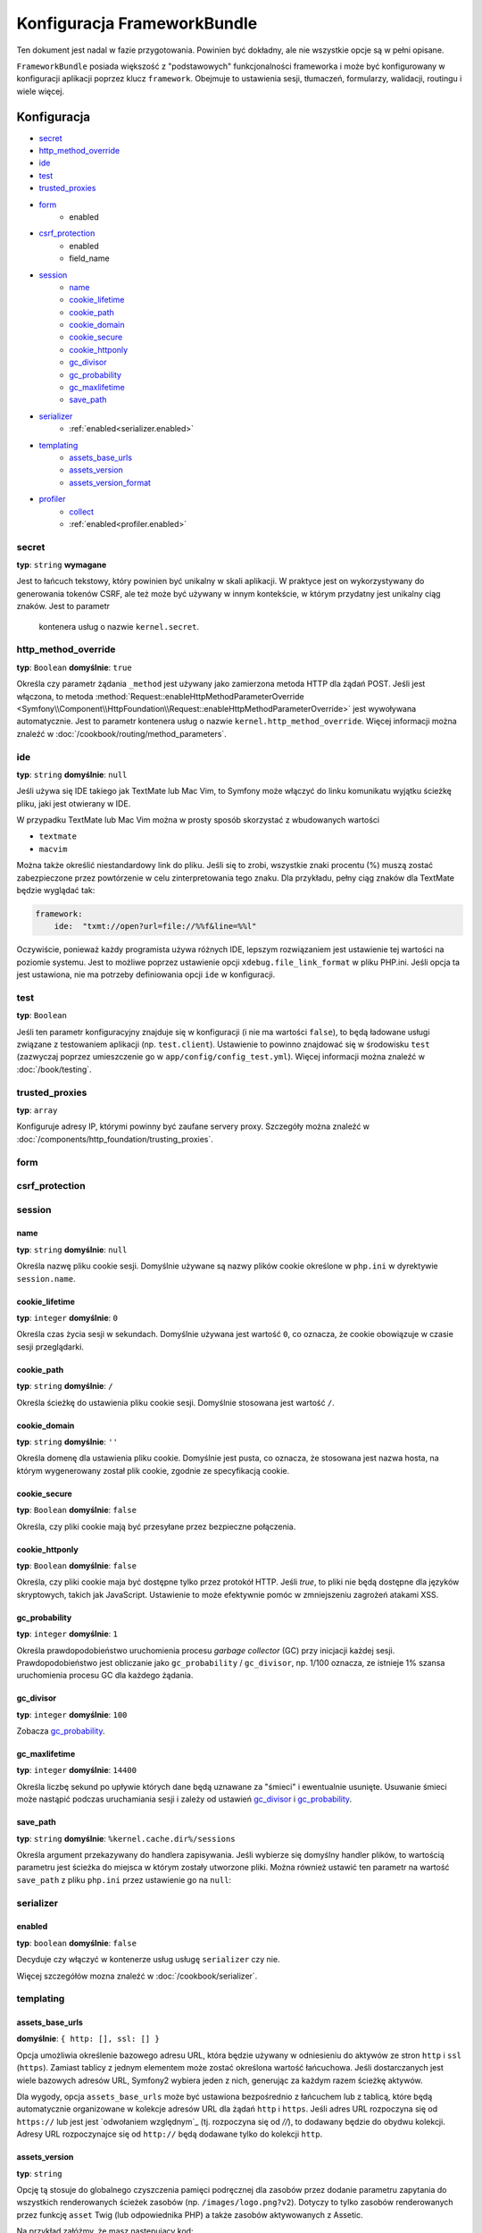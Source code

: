 .. index::
   pair: konfiguracja; Framework

Konfiguracja FrameworkBundle
============================

Ten dokument jest nadal w fazie przygotowania. Powinien być dokładny, ale nie 
wszystkie opcje są w pełni opisane.

``FrameworkBundle`` posiada większość z "podstawowych" funkcjonalności frameworka
i może być konfigurowany w konfiguracji aplikacji poprzez klucz ``framework``.
Obejmuje to ustawienia sesji, tłumaczeń, formularzy, walidacji, routingu i wiele więcej.

Konfiguracja
------------

* `secret`_
* `http_method_override`_
* `ide`_
* `test`_
* `trusted_proxies`_
* `form`_
    * enabled
* `csrf_protection`_
    * enabled
    * field_name
* `session`_
    * `name`_
    * `cookie_lifetime`_
    * `cookie_path`_
    * `cookie_domain`_
    * `cookie_secure`_
    * `cookie_httponly`_
    * `gc_divisor`_
    * `gc_probability`_
    * `gc_maxlifetime`_
    * `save_path`_
* `serializer`_
    * :ref:`enabled<serializer.enabled>`
* `templating`_
    * `assets_base_urls`_
    * `assets_version`_
    * `assets_version_format`_
* `profiler`_
    * `collect`_
    * :ref:`enabled<profiler.enabled>`

secret
~~~~~~

**typ**: ``string`` **wymagane**

Jest to łańcuch tekstowy, który powinien być unikalny w skali aplikacji. W praktyce
jest on wykorzystywany do generowania tokenów CSRF, ale też może być używany w innym
kontekście, w którym przydatny jest unikalny ciąg znaków. Jest to parametr
 kontenera usług o nazwie ``kernel.secret``.

.. _configuration-framework-http_method_override:

http_method_override
~~~~~~~~~~~~~~~~~~~~

.. versionadded:: 2.3
    W Symfony 2.3 wprowadzona została opcja ``http_method_override``.

**typ**: ``Boolean`` **domyślnie**: ``true``

Określa czy parametr żądania ``_method`` jest używany jako zamierzona metoda HTTP
dla żądań POST. Jeśli jest włączona, to metoda
:method:`Request::enableHttpMethodParameterOverride <Symfony\\Component\\HttpFoundation\\Request::enableHttpMethodParameterOverride>`
jest wywoływana automatycznie. Jest to parametr kontenera usług
o nazwie ``kernel.http_method_override``. Więcej informacji można znaleźć w 
:doc:`/cookbook/routing/method_parameters`.

ide
~~~

**typ**: ``string`` **domyślnie**: ``null``

Jeśli używa się IDE takiego jak TextMate lub Mac Vim, to Symfony może włączyć
do linku komunikatu wyjątku ścieżkę pliku, jaki jest otwierany w IDE.

W przypadku TextMate lub Mac Vim można w prosty sposób skorzystać z wbudowanych wartości

* ``textmate``
* ``macvim``

Można także określić niestandardowy link do pliku. Jeśli się to zrobi, wszystkie
znaki procentu (%) muszą zostać zabezpieczone przez powtórzenie w celu zinterpretowania
tego znaku. Dla przykładu, pełny ciąg znaków dla TextMate będzie wyglądać tak:

.. code-block:: yaml

    framework:
        ide:  "txmt://open?url=file://%%f&line=%%l"

Oczywiście, ponieważ każdy programista używa różnych IDE, lepszym rozwiązaniem
jest ustawienie tej wartości na poziomie systemu. Jest to możliwe poprzez ustawienie
opcji ``xdebug.file_link_format`` w pliku PHP.ini. Jeśli opcja ta jest ustawiona,
nie ma potrzeby definiowania opcji ``ide`` w konfiguracji.


.. _reference-framework-test:

test
~~~~

**typ**: ``Boolean``

Jeśli ten parametr konfiguracyjny znajduje się w konfiguracji (i nie ma wartości
``false``), to będą ładowane usługi związane  z testowaniem aplikacji (np.
``test.client``). Ustawienie to powinno znajdować się w środowisku ``test``
(zazwyczaj poprzez umieszczenie go w ``app/config/config_test.yml``). Więcej
informacji można znaleźć w :doc:`/book/testing`.

trusted_proxies
~~~~~~~~~~~~~~~

**typ**: ``array``

Konfiguruje adresy IP, którymi powinny być zaufane servery proxy. Szczegóły można
znaleźć w :doc:`/components/http_foundation/trusting_proxies`.

.. versionadded:: 2.3
    Została wprowadzona notacja CIDR, więc można stosować białe listy dla całych
    podsieci (np. ``10.0.0.0/8``, ``fc00::/7``).

.. configuration-block::

    .. code-block:: yaml
       :linenos:

        framework:
            trusted_proxies:  [192.0.0.1, 10.0.0.0/8]

    .. code-block:: xml
       :linenos:

        <framework:config trusted-proxies="192.0.0.1, 10.0.0.0/8">
            <!-- ... -->
        </framework>

    .. code-block:: php
       :linenos:

        $container->loadFromExtension('framework', array(
            'trusted_proxies' => array('192.0.0.1', '10.0.0.0/8'),
        ));

.. _reference-framework-form:

form
~~~~

csrf_protection
~~~~~~~~~~~~~~~

session
~~~~~~~

name
....

**typ**: ``string`` **domyślnie**: ``null``

Określa nazwę pliku cookie sesji. Domyślnie używane są nazwy plików cookie
określone w ``php.ini`` w dyrektywie ``session.name``.

cookie_lifetime
...............

**typ**: ``integer`` **domyślnie**: ``0``

Określa czas życia sesji w sekundach. Domyślnie używana jest wartość ``0``,
co oznacza, że cookie obowiązuje w czasie sesji przeglądarki.

cookie_path
...........

**typ**: ``string`` **domyślnie**: ``/``

Określa ścieżkę do ustawienia pliku cookie sesji. Domyślnie stosowana jest wartość ``/``.

cookie_domain
.............

**typ**: ``string`` **domyślnie**: ``''``

Określa domenę dla ustawienia pliku cookie. Domyślnie jest pusta, co oznacza, że
stosowana jest nazwa hosta, na którym wygenerowany został plik cookie, zgodnie
ze specyfikacją cookie.

cookie_secure
.............

**typ**: ``Boolean`` **domyślnie**: ``false``

Określa, czy pliki cookie mają być przesyłane przez bezpieczne połączenia.

cookie_httponly
...............

**typ**: ``Boolean`` **domyślnie**: ``false``

Określa, czy pliki cookie maja być dostępne tylko przez protokół HTTP.
Jeśli `true`, to pliki nie będą dostępne dla języków skryptowych, takich jak
JavaScript. Ustawienie to może efektywnie pomóc w zmniejszeniu zagrożeń atakami XSS.

gc_probability
..............

**typ**: ``integer`` **domyślnie**: ``1``

Określa prawdopodobieństwo uruchomienia procesu `garbage collector` (GC) przy
inicjacji każdej sesji. Prawdopodobieństwo jest obliczanie jako
``gc_probability`` / ``gc_divisor``, np. 1/100 oznacza, ze istnieje 1% szansa
uruchomienia procesu GC dla każdego żądania.

gc_divisor
..........

**typ**: ``integer`` **domyślnie**: ``100``

Zobacza `gc_probability`_.

gc_maxlifetime
..............

**typ**: ``integer`` **domyślnie**: ``14400``

Określa liczbę sekund po upływie których dane będą uznawane za "śmieci"
i ewentualnie usunięte. Usuwanie śmieci może nastąpić podczas uruchamiania sesji
i zależy od ustawień `gc_divisor`_ i `gc_probability`_.

save_path
.........

**typ**: ``string`` **domyślnie**: ``%kernel.cache.dir%/sessions``

Określa argument przekazywany do handlera zapisywania. Jeśli wybierze się domyślny
handler plików, to wartością parametru jest ścieżka do miejsca w którym zostały
utworzone pliki. Można również ustawić ten parametr na wartość ``save_path``
z pliku ``php.ini`` przez ustawienie go na ``null``:

.. configuration-block::

    .. code-block:: yaml
       :linenos:

        # app/config/config.yml
        framework:
            session:
                save_path: null

    .. code-block:: xml
       :linenos:

        <!-- app/config/config.xml -->
        <framework:config>
            <framework:session save-path="null" />
        </framework:config>

    .. code-block:: php
       :linenos:

        // app/config/config.php
        $container->loadFromExtension('framework', array(
            'session' => array(
                'save_path' => null,
            ),
        ));

.. _configuration-framework-serializer:

serializer
~~~~~~~~~~

.. _serializer.enabled:

enabled
.......

**typ**: ``boolean`` **domyślnie**: ``false``

Decyduje czy włączyć w kontenerze usług usługę ``serializer`` czy nie.

Więcej szczegółów mozna znaleźć w :doc:`/cookbook/serializer`.

templating
~~~~~~~~~~

assets_base_urls
................

**domyślnie**: ``{ http: [], ssl: [] }``

Opcja umożliwia określenie bazowego adresu URL, która będzie używany w odniesieniu
do aktywów ze stron ``http`` i ``ssl`` (``https``). Zamiast tablicy z jednym elementem
może zostać określona wartość łańcuchowa. Jeśli dostarczanych jest wiele bazowych
adresów URL, Symfony2 wybiera jeden z nich, generując za każdym razem ścieżkę aktywów.

Dla wygody, opcja ``assets_base_urls`` może być ustawiona bezpośrednio z łańcuchem
lub z tablicą, które będą automatycznie organizowane  w kolekcje adresów URL dla żądań
``http`` i ``https``. Jeśli adres URL rozpoczyna się od ``https://`` lub jest jest
`odwołaniem względnym`_ (tj. rozpoczyna się od `//`),  to dodawany będzie do obydwu
kolekcji. Adresy URL rozpoczynajce się od ``http://`` będą dodawane tylko do kolekcji
``http``.

.. _ref-framework-assets-version:

assets_version
..............

**typ**: ``string``

Opcję tą stosuje do globalnego czyszczenia pamięci podręcznej dla zasobów przez
dodanie parametru zapytania do wszystkich renderowanych ścieżek zasobów (np.
``/images/logo.png?v2``). Dotyczy to tylko zasobów renderowanych przez funkcję
``asset`` Twig (lub odpowiednika PHP) a także zasobów aktywowanych z Assetic.

Na przykład załóżmy, że masz następujący kod:

.. configuration-block::

    .. code-block:: html+jinja

        <img src="{{ asset('images/logo.png') }}" alt="Symfony!" />

    .. code-block:: php

        <img src="<?php echo $view['assets']->getUrl('images/logo.png') ?>" alt="Symfony!" />

Domyślnie będzie to renderować ścieżkę do obrazu, taką jak ``/images/logo.png``.
Teraz aktywujmy opcję ``assets_version``:

.. configuration-block::

    .. code-block:: yaml
       :linenos:

        # app/config/config.yml
        framework:
            # ...
            templating: { engines: ['twig'], assets_version: v2 }

    .. code-block:: xml
       :linenos:

        <!-- app/config/config.xml -->
        <framework:templating assets-version="v2">
            <framework:engine id="twig" />
        </framework:templating>

    .. code-block:: php
       :linenos:

        // app/config/config.php
        $container->loadFromExtension('framework', array(
            ...,
            'templating'      => array(
                'engines'        => array('twig'),
                'assets_version' => 'v2',
            ),
        ));

Teraz ten samo zasób będzie renderowany jako ``/images/logo.png?v2``. Jeśli używa
się tej funkcjonalności, to **musi się** ręcznie zwiększać wartość ``assets_version``
przed każdym wdrożeniem, tak aby zmienić parametr zapytania.

Można również kontrolować działanie łańcucha zapytań poprzez opcję `assets_version_format`_.

assets_version_format
.....................

**typ**: ``string`` **domyślnie**: ``%%s?%%s``

Określa wzorzec :phpfunction:`sprintf`, który jest stosowany z opcją `assets_version`_
do konstruoawania ścieżek zasobów. Domyślnie wzorzec dodaje wersję zasobu jako
łańcuch zapytania. Na przykład, jeśli ``assets_version_format`` jest ustawiona na
``%%s?version=%%s`` i ``assets_version`` jest ustawiona na ``5``, ścieżką zasobu
będzie ``/images/logo.png?version=5``.

.. note::

    Wszystkie znaki procentu (``%``) w formatowanym łańcuchu muszą być zabezpieczone
    przez podwojenie znaku. Bez tego wartości mogą być źle interpretowane jak
    omówiono to w ":ref:`book-service-container-parameters`".

.. tip::

    Niektóre CDN-y nie obsługują czyszczenia pamięci podręcznej poprzez łańcuch
    zapytań, tak więc wstrzykiwanie wersji do rzeczywistej ścieżki pliku jest
    niezbędne. Na szczęście, ``assets_version_format`` nie jest ograniczona do
    wytwarzania wersjonowanych łańcuchów zapytań.

    Wzorzec ten odbierze ścieżkę oryginalnego zasobu i wersję zgodnie odpowiednio
    z pierwszym i drugim parametrem. Ponieważ ścieżką zasobów jest jeden paramatr,
    nie można zmieniać ścieżki na inną (np. ``/images/logo-v5.png``). Jednak można
    poprzedzić ścieżkę zasobu przedrostkiem stosując wzorzec ``version-%%2$s/%%1$s``,
    co da ścieżkę ``version-5/images/logo.png``.

    Reguły przepisywania adresu URL mogą następnie być wykorzystane do ignorowania
    przedrostka wersji przed zaserwowaniem zasobu. Alternatywnie można skopiować
    zasoby do odpowiedniego katalogu wskazywanego przez ścieżkę wersji na etapie
    procesu wdrażania i zrezygnować z jakiegokolwiek przepisywania adresu URL.
    Ostatnia opcja jest przydatna, jeśli chce aby starsze wersje zasobu pozostawały
    dostępne pod oryginalnym adresem URL.

profiler
~~~~~~~~

.. versionadded:: 2.2
    The ``enabled`` option was added in Symfony 2.2. Previously, the profiler
    could only be disabled by omitting the ``framework.profiler`` configuration
    entirely.

.. _profiler.enabled:

enabled
.......

**domyślnie**: ``true`` w środowisku ``dev`` i ``test``.

Przez ustawienie tego klucza na ``false`` wyłącza się profiler.

.. versionadded:: 2.3

    Opcja ``collect`` jest nowością w Symfony 2.3. Poprzednio, gdy opcja
    ``profiler.enabled`` była ustawiona na ``false``, to profiler był automatycznie
    włączony. Teraz profiler i kolektory mogą być sterowane niezależnie.

collect
.......

**domyślnie**: ``true``

Opcja ta konfiguruje sposób, w jaki zachowuje się profiler, gdy profiler jest włączony.
Jeśli opcja jest ustawiona na ``true``, profiler zbiera dane dla wszystkich żądań.
Jeśli chce się zbierać tylko informacje na żądanie, można ustawić flagę ``collect``
na ``false`` i ręcznie aktywować kolektory danych::

    $profiler->enable();

Pełna domyślna konfiguracja
---------------------------

.. configuration-block::
   :linenos:

    .. code-block:: yaml

        framework:
            secret:               ~
            http_method_override: true
            trusted_proxies:      []
            ide:                  ~
            test:                 ~
            default_locale:       en

            # form configuration
            form:
                enabled:              false
            csrf_protection:
                enabled:              false
                field_name:           _token

            # esi configuration
            esi:
                enabled:              false

            # fragments configuration
            fragments:
                enabled:              false
                path:                 /_fragment

            # profiler configuration
            profiler:
                enabled:              false
                collect:              true
                only_exceptions:      false
                only_master_requests: false
                dsn:                  file:%kernel.cache_dir%/profiler
                username:
                password:
                lifetime:             86400
                matcher:
                    ip:                   ~

                    # use the urldecoded format
                    path:                 ~ # Example: ^/path to resource/
                    service:              ~

            # router configuration
            router:
                resource:             ~ # Required
                type:                 ~
                http_port:            80
                https_port:           443

                # set to true to throw an exception when a parameter does not match the requirements
                # set to false to disable exceptions when a parameter does not match the requirements (and return null instead)
                # set to null to disable parameter checks against requirements
                # 'true' is the preferred configuration in development mode, while 'false' or 'null' might be preferred in production
                strict_requirements:  true

            # session configuration
            session:
                storage_id:           session.storage.native
                handler_id:           session.handler.native_file
                name:                 ~
                cookie_lifetime:      ~
                cookie_path:          ~
                cookie_domain:        ~
                cookie_secure:        ~
                cookie_httponly:      ~
                gc_divisor:           ~
                gc_probability:       ~
                gc_maxlifetime:       ~
                save_path:            %kernel.cache_dir%/sessions

            # serializer configuration
            serializer:
               enabled: false

            # templating configuration
            templating:
                assets_version:       ~
                assets_version_format:  %%s?%%s
                hinclude_default_template:  ~
                form:
                    resources:

                        # Default:
                        - FrameworkBundle:Form
                assets_base_urls:
                    http:                 []
                    ssl:                  []
                cache:                ~
                engines:              # Required

                    # Example:
                    - twig
                loaders:              []
                packages:

                    # Prototype
                    name:
                        version:              ~
                        version_format:       %%s?%%s
                        base_urls:
                            http:                 []
                            ssl:                  []

            # translator configuration
            translator:
                enabled:              false
                fallback:             en

            # validation configuration
            validation:
                enabled:              false
                cache:                ~
                enable_annotations:   false
                translation_domain:   validators

            # annotation configuration
            annotations:
                cache:                file
                file_cache_dir:       %kernel.cache_dir%/annotations
                debug:                %kernel.debug%

.. _`protocol-relative`: http://tools.ietf.org/html/rfc3986#section-4.2
